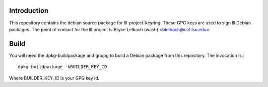 Introduction
============

This repository contains the debian source package for lll-project-keyring.
These GPG keys are used to sign lll Debian packages. The point of contact for
the lll project is Bryce Lelbach (wash) <blelbach@cct.lsu.edu>.

Build
=====

You will need the dpkg-buildpackage and gnupg to build a Debian package from
this repository. The invocation is:::

  dpkg-buildpackage -kBUILDER_KEY_ID

Where BUILDER_KEY_ID is your GPG key id.

